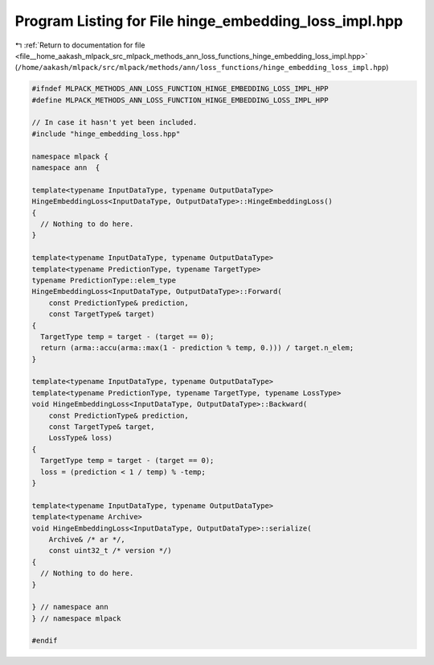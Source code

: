 
.. _program_listing_file__home_aakash_mlpack_src_mlpack_methods_ann_loss_functions_hinge_embedding_loss_impl.hpp:

Program Listing for File hinge_embedding_loss_impl.hpp
======================================================

|exhale_lsh| :ref:`Return to documentation for file <file__home_aakash_mlpack_src_mlpack_methods_ann_loss_functions_hinge_embedding_loss_impl.hpp>` (``/home/aakash/mlpack/src/mlpack/methods/ann/loss_functions/hinge_embedding_loss_impl.hpp``)

.. |exhale_lsh| unicode:: U+021B0 .. UPWARDS ARROW WITH TIP LEFTWARDS

.. code-block:: cpp

   
   #ifndef MLPACK_METHODS_ANN_LOSS_FUNCTION_HINGE_EMBEDDING_LOSS_IMPL_HPP
   #define MLPACK_METHODS_ANN_LOSS_FUNCTION_HINGE_EMBEDDING_LOSS_IMPL_HPP
   
   // In case it hasn't yet been included.
   #include "hinge_embedding_loss.hpp"
   
   namespace mlpack {
   namespace ann  {
   
   template<typename InputDataType, typename OutputDataType>
   HingeEmbeddingLoss<InputDataType, OutputDataType>::HingeEmbeddingLoss()
   {
     // Nothing to do here.
   }
   
   template<typename InputDataType, typename OutputDataType>
   template<typename PredictionType, typename TargetType>
   typename PredictionType::elem_type
   HingeEmbeddingLoss<InputDataType, OutputDataType>::Forward(
       const PredictionType& prediction,
       const TargetType& target)
   {
     TargetType temp = target - (target == 0);
     return (arma::accu(arma::max(1 - prediction % temp, 0.))) / target.n_elem;
   }
   
   template<typename InputDataType, typename OutputDataType>
   template<typename PredictionType, typename TargetType, typename LossType>
   void HingeEmbeddingLoss<InputDataType, OutputDataType>::Backward(
       const PredictionType& prediction,
       const TargetType& target,
       LossType& loss)
   {
     TargetType temp = target - (target == 0);
     loss = (prediction < 1 / temp) % -temp;
   }
   
   template<typename InputDataType, typename OutputDataType>
   template<typename Archive>
   void HingeEmbeddingLoss<InputDataType, OutputDataType>::serialize(
       Archive& /* ar */,
       const uint32_t /* version */)
   {
     // Nothing to do here.
   }
   
   } // namespace ann
   } // namespace mlpack
   
   #endif
